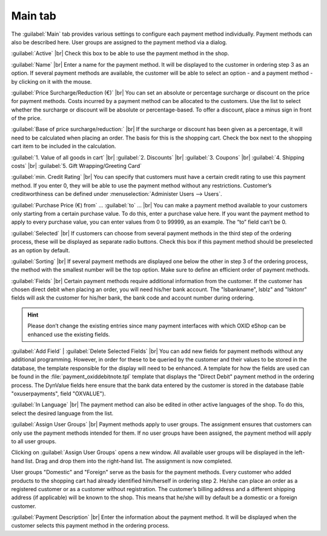 ﻿Main tab
========

The :guilabel:`Main` tab provides various settings to configure each payment method individually. Payment methods can also be described here. User groups are assigned to the payment method via a dialog.

.. image:: ../../media/screenshots/oxbada01.png
   :alt: Payment methods - Main tab
   :height: 343
   :width: 650

:guilabel:`Active` |br|
Check this box to be able to use the payment method in the shop.

:guilabel:`Name` |br|
Enter a name for the payment method. It will be displayed to the customer in ordering step 3 as an option. If several payment methods are available, the customer will be able to select an option - and a payment method - by clicking on it with the mouse.

:guilabel:`Price Surcharge/Reduction (€)` |br|
You can set an absolute or percentage surcharge or discount on the price for payment methods. Costs incurred by a payment method can be allocated to the customers. Use the list to select whether the surcharge or discount will be absolute or percentage-based. To offer a discount, place a minus sign in front of the price.

:guilabel:`Base of price surcharge/reduction:` |br|
If the surcharge or discount has been given as a percentage, it will need to be calculated when placing an order. The basis for this is the shopping cart. Check the box next to the shopping cart item to be included in the calculation.

:guilabel:`1. Value of all goods in cart` |br|
:guilabel:`2. Discounts` |br|
:guilabel:`3. Coupons` |br|
:guilabel:`4. Shipping costs` |br|
:guilabel:`5. Gift Wrapping/Greeting Card`

:guilabel:`min. Credit Rating` |br|
You can specify that customers must have a certain credit rating to use this payment method. If you enter 0, they will be able to use the payment method without any restrictions. Customer’s creditworthiness can be defined under :menuselection:`Administer Users --> Users`.

:guilabel:`Purchase Price (€) from` ... :guilabel:`to` ... |br|
You can make a payment method available to your customers only starting from a certain purchase value. To do this, enter a purchase value here. If you want the payment method to apply to every purchase value, you can enter values from 0 to 99999, as an example. The “to” field can’t be 0.

:guilabel:`Selected` |br|
If customers can choose from several payment methods in the third step of the ordering process, these will be displayed as separate radio buttons. Check this box if this payment method should be preselected as an option by default.

:guilabel:`Sorting` |br|
If several payment methods are displayed one below the other in step 3 of the ordering process, the method with the smallest number will be the top option. Make sure to define an efficient order of payment methods.

:guilabel:`Fields` |br|
Certain payment methods require additional information from the customer. If the customer has chosen direct debit when placing an order, you will need his/her bank account. The \"lsbankname\", lsblz\" and \"lsktonr\" fields will ask the customer for his/her bank, the bank code and account number during ordering.

.. hint:: Please don’t change the existing entries since many payment interfaces with which OXID eShop can be enhanced use the existing fields.

:guilabel:`Add Field` | :guilabel:`Delete Selected Fields` |br|
You can add new fields for payment methods without any additional programming. However, in order for these to be queried by the customer and their values to be stored in the database, the template responsible for the display will need to be enhanced. A template for how the fields are used can be found in the :file:`payment_oxiddebitnote.tpl` template that displays the \"Direct Debit\" payment method in the ordering process. The DynValue fields here ensure that the bank data entered by the customer is stored in the database (table \"oxuserpayments\", field \"OXVALUE\").

:guilabel:`In Language` |br|
The payment method can also be edited in other active languages of the shop. To do this, select the desired language from the list.

:guilabel:`Assign User Groups` |br|
Payment methods apply to user groups. The assignment ensures that customers can only use the payment methods intended for them. If no user groups have been assigned, the payment method will apply to all user groups.

Clicking on :guilabel:`Assign User Groups` opens a new window. All available user groups will be displayed in the left-hand list. Drag and drop them into the right-hand list. The assignment is now completed.

User groups \"Domestic\" and \"Foreign\" serve as the basis for the payment methods. Every customer who added products to the shopping cart had already identified him/herself in ordering step 2. He/she can place an order as a registered customer or as a customer without registration. The customer’s billing address and a different shipping address (if applicable) will be known to the shop. This means that he/she will by default be a domestic or a foreign customer.

:guilabel:`Payment Description` |br|
Enter the information about the payment method. It will be displayed when the customer selects this payment method in the ordering process.

.. seealso:: :doc:`Users - Extended tab <../../operation/users/extended-tab>` | :doc:`Prices for payment methods <../payment-and-shipping/prices-for-payment-methods>` | :doc:`Payment methods for specific users <../payment-and-shipping/payment-methods-for-specific-users>`

.. Intern: oxbada, Status:, F1: payment_main.html